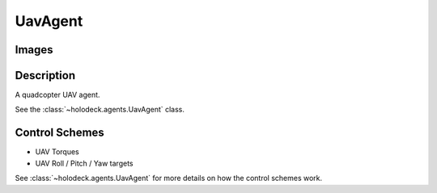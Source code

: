 .. _`uav-agent`:

UavAgent
========

Images
------

.. image:: images/uav-perspective.png
   :scale: 20%

.. image:: images/uav-top.png
   :scale: 20%

.. image:: images/uav-side.png
   :scale: 20%

Description
-----------
A quadcopter UAV agent. 

See the :class:`~holodeck.agents.UavAgent` class. 

Control Schemes
---------------
- UAV Torques
- UAV Roll / Pitch / Yaw targets

See :class:`~holodeck.agents.UavAgent` for more details on how the control
schemes work.

